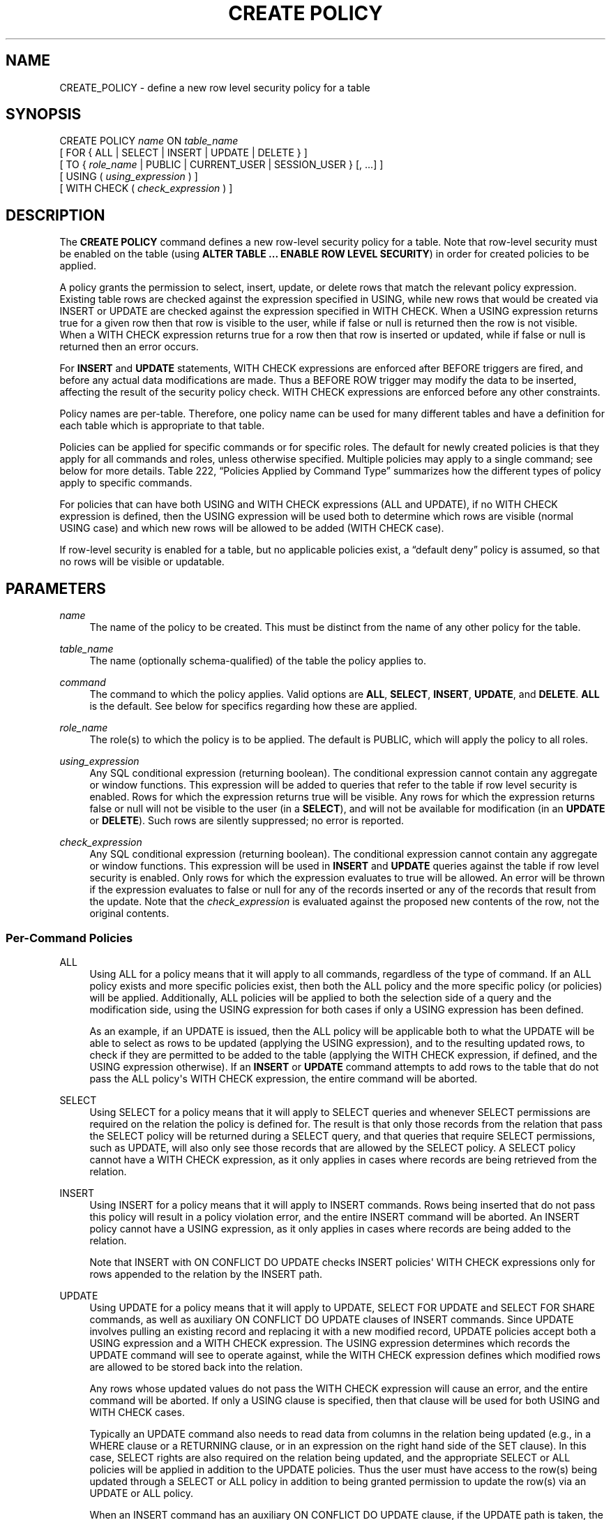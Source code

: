 '\" t
.\"     Title: CREATE POLICY
.\"    Author: The PostgreSQL Global Development Group
.\" Generator: DocBook XSL Stylesheets v1.79.1 <http://docbook.sf.net/>
.\"      Date: 2020
.\"    Manual: PostgreSQL 9.5.24 Documentation
.\"    Source: PostgreSQL 9.5.24
.\"  Language: English
.\"
.TH "CREATE POLICY" "7" "2020" "PostgreSQL 9.5.24" "PostgreSQL 9.5.24 Documentation"
.\" -----------------------------------------------------------------
.\" * Define some portability stuff
.\" -----------------------------------------------------------------
.\" ~~~~~~~~~~~~~~~~~~~~~~~~~~~~~~~~~~~~~~~~~~~~~~~~~~~~~~~~~~~~~~~~~
.\" http://bugs.debian.org/507673
.\" http://lists.gnu.org/archive/html/groff/2009-02/msg00013.html
.\" ~~~~~~~~~~~~~~~~~~~~~~~~~~~~~~~~~~~~~~~~~~~~~~~~~~~~~~~~~~~~~~~~~
.ie \n(.g .ds Aq \(aq
.el       .ds Aq '
.\" -----------------------------------------------------------------
.\" * set default formatting
.\" -----------------------------------------------------------------
.\" disable hyphenation
.nh
.\" disable justification (adjust text to left margin only)
.ad l
.\" -----------------------------------------------------------------
.\" * MAIN CONTENT STARTS HERE *
.\" -----------------------------------------------------------------
.SH "NAME"
CREATE_POLICY \- define a new row level security policy for a table
.SH "SYNOPSIS"
.sp
.nf
CREATE POLICY \fIname\fR ON \fItable_name\fR
    [ FOR { ALL | SELECT | INSERT | UPDATE | DELETE } ]
    [ TO { \fIrole_name\fR | PUBLIC | CURRENT_USER | SESSION_USER } [, \&.\&.\&.] ]
    [ USING ( \fIusing_expression\fR ) ]
    [ WITH CHECK ( \fIcheck_expression\fR ) ]
.fi
.SH "DESCRIPTION"
.PP
The
\fBCREATE POLICY\fR
command defines a new row\-level security policy for a table\&. Note that row\-level security must be enabled on the table (using
\fBALTER TABLE \&.\&.\&. ENABLE ROW LEVEL SECURITY\fR) in order for created policies to be applied\&.
.PP
A policy grants the permission to select, insert, update, or delete rows that match the relevant policy expression\&. Existing table rows are checked against the expression specified in
USING, while new rows that would be created via
INSERT
or
UPDATE
are checked against the expression specified in
WITH CHECK\&. When a
USING
expression returns true for a given row then that row is visible to the user, while if false or null is returned then the row is not visible\&. When a
WITH CHECK
expression returns true for a row then that row is inserted or updated, while if false or null is returned then an error occurs\&.
.PP
For
\fBINSERT\fR
and
\fBUPDATE\fR
statements,
WITH CHECK
expressions are enforced after
BEFORE
triggers are fired, and before any actual data modifications are made\&. Thus a
BEFORE ROW
trigger may modify the data to be inserted, affecting the result of the security policy check\&.
WITH CHECK
expressions are enforced before any other constraints\&.
.PP
Policy names are per\-table\&. Therefore, one policy name can be used for many different tables and have a definition for each table which is appropriate to that table\&.
.PP
Policies can be applied for specific commands or for specific roles\&. The default for newly created policies is that they apply for all commands and roles, unless otherwise specified\&. Multiple policies may apply to a single command; see below for more details\&.
Table\ \&222, \(lqPolicies Applied by Command Type\(rq
summarizes how the different types of policy apply to specific commands\&.
.PP
For policies that can have both
USING
and
WITH CHECK
expressions (ALL
and
UPDATE), if no
WITH CHECK
expression is defined, then the
USING
expression will be used both to determine which rows are visible (normal
USING
case) and which new rows will be allowed to be added (WITH CHECK
case)\&.
.PP
If row\-level security is enabled for a table, but no applicable policies exist, a
\(lqdefault deny\(rq
policy is assumed, so that no rows will be visible or updatable\&.
.SH "PARAMETERS"
.PP
\fIname\fR
.RS 4
The name of the policy to be created\&. This must be distinct from the name of any other policy for the table\&.
.RE
.PP
\fItable_name\fR
.RS 4
The name (optionally schema\-qualified) of the table the policy applies to\&.
.RE
.PP
\fIcommand\fR
.RS 4
The command to which the policy applies\&. Valid options are
\fBALL\fR,
\fBSELECT\fR,
\fBINSERT\fR,
\fBUPDATE\fR, and
\fBDELETE\fR\&.
\fBALL\fR
is the default\&. See below for specifics regarding how these are applied\&.
.RE
.PP
\fIrole_name\fR
.RS 4
The role(s) to which the policy is to be applied\&. The default is
PUBLIC, which will apply the policy to all roles\&.
.RE
.PP
\fIusing_expression\fR
.RS 4
Any
SQL
conditional expression (returning
boolean)\&. The conditional expression cannot contain any aggregate or window functions\&. This expression will be added to queries that refer to the table if row level security is enabled\&. Rows for which the expression returns true will be visible\&. Any rows for which the expression returns false or null will not be visible to the user (in a
\fBSELECT\fR), and will not be available for modification (in an
\fBUPDATE\fR
or
\fBDELETE\fR)\&. Such rows are silently suppressed; no error is reported\&.
.RE
.PP
\fIcheck_expression\fR
.RS 4
Any
SQL
conditional expression (returning
boolean)\&. The conditional expression cannot contain any aggregate or window functions\&. This expression will be used in
\fBINSERT\fR
and
\fBUPDATE\fR
queries against the table if row level security is enabled\&. Only rows for which the expression evaluates to true will be allowed\&. An error will be thrown if the expression evaluates to false or null for any of the records inserted or any of the records that result from the update\&. Note that the
\fIcheck_expression\fR
is evaluated against the proposed new contents of the row, not the original contents\&.
.RE
.SS "Per\-Command Policies"
.PP
ALL
.RS 4
Using
ALL
for a policy means that it will apply to all commands, regardless of the type of command\&. If an
ALL
policy exists and more specific policies exist, then both the
ALL
policy and the more specific policy (or policies) will be applied\&. Additionally,
ALL
policies will be applied to both the selection side of a query and the modification side, using the
USING
expression for both cases if only a
USING
expression has been defined\&.
.sp
As an example, if an
UPDATE
is issued, then the
ALL
policy will be applicable both to what the
UPDATE
will be able to select as rows to be updated (applying the
USING
expression), and to the resulting updated rows, to check if they are permitted to be added to the table (applying the
WITH CHECK
expression, if defined, and the
USING
expression otherwise)\&. If an
\fBINSERT\fR
or
\fBUPDATE\fR
command attempts to add rows to the table that do not pass the
ALL
policy\*(Aqs
WITH CHECK
expression, the entire command will be aborted\&.
.RE
.PP
SELECT
.RS 4
Using
SELECT
for a policy means that it will apply to
SELECT
queries and whenever
SELECT
permissions are required on the relation the policy is defined for\&. The result is that only those records from the relation that pass the
SELECT
policy will be returned during a
SELECT
query, and that queries that require
SELECT
permissions, such as
UPDATE, will also only see those records that are allowed by the
SELECT
policy\&. A
SELECT
policy cannot have a
WITH CHECK
expression, as it only applies in cases where records are being retrieved from the relation\&.
.RE
.PP
INSERT
.RS 4
Using
INSERT
for a policy means that it will apply to
INSERT
commands\&. Rows being inserted that do not pass this policy will result in a policy violation error, and the entire
INSERT
command will be aborted\&. An
INSERT
policy cannot have a
USING
expression, as it only applies in cases where records are being added to the relation\&.
.sp
Note that
INSERT
with
ON CONFLICT DO UPDATE
checks
INSERT
policies\*(Aq
WITH CHECK
expressions only for rows appended to the relation by the
INSERT
path\&.
.RE
.PP
UPDATE
.RS 4
Using
UPDATE
for a policy means that it will apply to
UPDATE,
SELECT FOR UPDATE
and
SELECT FOR SHARE
commands, as well as auxiliary
ON CONFLICT DO UPDATE
clauses of
INSERT
commands\&. Since
UPDATE
involves pulling an existing record and replacing it with a new modified record,
UPDATE
policies accept both a
USING
expression and a
WITH CHECK
expression\&. The
USING
expression determines which records the
UPDATE
command will see to operate against, while the
WITH CHECK
expression defines which modified rows are allowed to be stored back into the relation\&.
.sp
Any rows whose updated values do not pass the
WITH CHECK
expression will cause an error, and the entire command will be aborted\&. If only a
USING
clause is specified, then that clause will be used for both
USING
and
WITH CHECK
cases\&.
.sp
Typically an
UPDATE
command also needs to read data from columns in the relation being updated (e\&.g\&., in a
WHERE
clause or a
RETURNING
clause, or in an expression on the right hand side of the
SET
clause)\&. In this case,
SELECT
rights are also required on the relation being updated, and the appropriate
SELECT
or
ALL
policies will be applied in addition to the
UPDATE
policies\&. Thus the user must have access to the row(s) being updated through a
SELECT
or
ALL
policy in addition to being granted permission to update the row(s) via an
UPDATE
or
ALL
policy\&.
.sp
When an
INSERT
command has an auxiliary
ON CONFLICT DO UPDATE
clause, if the
UPDATE
path is taken, the row to be updated is first checked against the
USING
expressions of any
UPDATE
policies, and then the new updated row is checked against the
WITH CHECK
expressions\&. Note, however, that unlike a standalone
UPDATE
command, if the existing row does not pass the
USING
expressions, an error will be thrown (the
UPDATE
path will
\fInever\fR
be silently avoided)\&.
.RE
.PP
DELETE
.RS 4
Using
DELETE
for a policy means that it will apply to
DELETE
commands\&. Only rows that pass this policy will be seen by a
DELETE
command\&. There can be rows that are visible through a
SELECT
that are not available for deletion, if they do not pass the
USING
expression for the
DELETE
policy\&.
.sp
In most cases a
DELETE
command also needs to read data from columns in the relation that it is deleting from (e\&.g\&., in a
WHERE
clause or a
RETURNING
clause)\&. In this case,
SELECT
rights are also required on the relation, and the appropriate
SELECT
or
ALL
policies will be applied in addition to the
DELETE
policies\&. Thus the user must have access to the row(s) being deleted through a
SELECT
or
ALL
policy in addition to being granted permission to delete the row(s) via a
DELETE
or
ALL
policy\&.
.sp
A
DELETE
policy cannot have a
WITH CHECK
expression, as it only applies in cases where records are being deleted from the relation, so that there is no new row to check\&.
.RE
.sp
.it 1 an-trap
.nr an-no-space-flag 1
.nr an-break-flag 1
.br
.B Table\ \&222.\ \&Policies Applied by Command Type
.TS
allbox tab(:);
lB lB lB lB s lB
^ lB lB lB lB lB.
T{
Command
T}:T{
SELECT/ALL policy
T}:T{
INSERT/ALL policy
T}:T{
UPDATE/ALL policy
T}:T{
DELETE/ALL policy
T}
:T{
USING expression
T}:T{
WITH CHECK expression
T}:T{
USING expression
T}:T{
WITH CHECK expression
T}:T{
USING expression
T}
.T&
l l l l l l
l l l l l l
l l l l l l
l l l l l l
l l l l l l
l l l l l l
l l l l l l
l s s s s s.
T{
\fBSELECT\fR
T}:T{
Existing row
T}:T{
\(em
T}:T{
\(em
T}:T{
\(em
T}:T{
\(em
T}
T{
\fBSELECT FOR UPDATE/SHARE\fR
T}:T{
Existing row
T}:T{
\(em
T}:T{
Existing row
T}:T{
\(em
T}:T{
\(em
T}
T{
\fBINSERT\fR
T}:T{
\(em
T}:T{
New row
T}:T{
\(em
T}:T{
\(em
T}:T{
\(em
T}
T{
\fBINSERT \&.\&.\&. RETURNING\fR
T}:T{
New row [a]
T}:T{
New row
T}:T{
\(em
T}:T{
\(em
T}:T{
\(em
T}
T{
\fBUPDATE\fR
T}:T{
Existing & new rows [a]
T}:T{
\(em
T}:T{
Existing row
T}:T{
New row
T}:T{
\(em
T}
T{
\fBDELETE\fR
T}:T{
Existing row [a]
T}:T{
\(em
T}:T{
\(em
T}:T{
\(em
T}:T{
Existing row
T}
T{
\fBON CONFLICT DO UPDATE\fR
T}:T{
Existing & new rows
T}:T{
\(em
T}:T{
Existing row
T}:T{
New row
T}:T{
\(em
T}
T{
----
.br
[a]
If read access is required to the existing or new row (for example, a
WHERE
or
RETURNING
clause that refers to columns from the relation)\&.
T}
.TE
.sp 1
.SS "Application of Multiple Policies"
.PP
When multiple policies of different command types apply to the same command (for example,
SELECT
and
UPDATE
policies applied to an
UPDATE
command), then the user must have both types of permissions (for example, permission to select rows from the relation as well as permission to update them)\&. Thus the expressions for one type of policy are combined with the expressions for the other type of policy using the
AND
operator\&.
.PP
When multiple policies of the same command type apply to the same command, then at least one of the policies must grant access to the relation\&. Thus the expressions from all the policies of that type are combined using the
OR
operator\&. If there are no applicable policies, then access is denied\&.
.PP
Note that, for the purposes of combining multiple policies,
ALL
policies are treated as having the same type as whichever other type of policy is being applied\&.
.PP
For example, in an
UPDATE
command requiring both
SELECT
and
UPDATE
permissions, if there are multiple applicable policies of each type, they will be combined as follows:
.sp
.if n \{\
.RS 4
.\}
.nf
(
  \fIexpression\fR from SELECT/ALL policy 1
  OR
  \fIexpression\fR from SELECT/ALL policy 2
  OR
  \&.\&.\&.
)
AND
(
  \fIexpression\fR from UPDATE/ALL policy 1
  OR
  \fIexpression\fR from UPDATE/ALL policy 2
  OR
  \&.\&.\&.
)
.fi
.if n \{\
.RE
.\}
.sp
.SH "NOTES"
.PP
You must be the owner of a table to create or change policies for it\&.
.PP
While policies will be applied for explicit queries against tables in the database, they are not applied when the system is performing internal referential integrity checks or validating constraints\&. This means there are indirect ways to determine that a given value exists\&. An example of this is attempting to insert a duplicate value into a column that is a primary key or has a unique constraint\&. If the insert fails then the user can infer that the value already exists\&. (This example assumes that the user is permitted by policy to insert records which they are not allowed to see\&.) Another example is where a user is allowed to insert into a table which references another, otherwise hidden table\&. Existence can be determined by the user inserting values into the referencing table, where success would indicate that the value exists in the referenced table\&. These issues can be addressed by carefully crafting policies to prevent users from being able to insert, delete, or update records at all which might possibly indicate a value they are not otherwise able to see, or by using generated values (e\&.g\&., surrogate keys) instead of keys with external meanings\&.
.PP
Generally, the system will enforce filter conditions imposed using security policies prior to qualifications that appear in user queries, in order to prevent inadvertent exposure of the protected data to user\-defined functions which might not be trustworthy\&. However, functions and operators marked by the system (or the system administrator) as
LEAKPROOF
may be evaluated before policy expressions, as they are assumed to be trustworthy\&.
.PP
Since policy expressions are added to the user\*(Aqs query directly, they will be run with the rights of the user running the overall query\&. Therefore, users who are using a given policy must be able to access any tables or functions referenced in the expression or they will simply receive a permission denied error when attempting to query the table that has row\-level security enabled\&. This does not change how views work, however\&. As with normal queries and views, permission checks and policies for the tables which are referenced by a view will use the view owner\*(Aqs rights and any policies which apply to the view owner\&.
.PP
Additional discussion and practical examples can be found in
Section 5.7, \(lqRow Security Policies\(rq, in the documentation\&.
.SH "COMPATIBILITY"
.PP
\fBCREATE POLICY\fR
is a
PostgreSQL
extension\&.
.SH "SEE ALSO"
ALTER POLICY (\fBALTER_POLICY\fR(7)), DROP POLICY (\fBDROP_POLICY\fR(7)), ALTER TABLE (\fBALTER_TABLE\fR(7))
